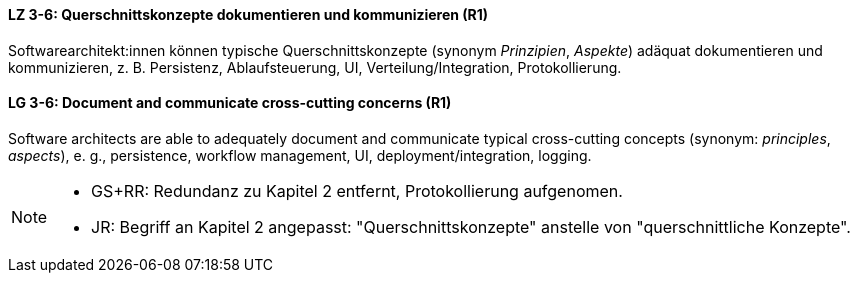 

// tag::DE[]
[[LZ-3-6]]
==== LZ 3-6: Querschnittskonzepte dokumentieren und kommunizieren (R1)

Softwarearchitekt:innen können typische Querschnittskonzepte (synonym _Prinzipien_, _Aspekte_) adäquat dokumentieren und kommunizieren, z. B. Persistenz, Ablaufsteuerung, UI, Verteilung/Integration, Protokollierung.

// end::DE[]

// tag::EN[]
[[LG-3-6]]
==== LG 3-6: Document and communicate cross-cutting concerns (R1)

Software architects are able to adequately document and communicate typical cross-cutting concepts (synonym: _principles_, _aspects_), e. g., persistence, workflow management, UI, deployment/integration, logging.

// end::EN[]

// tag::REMARK[]

[NOTE]
====

* GS+RR: Redundanz zu Kapitel 2 entfernt, Protokollierung aufgenomen.
* JR: Begriff an Kapitel 2 angepasst: "Querschnittskonzepte" anstelle von "querschnittliche Konzepte".
====
// end::REMARK[]
